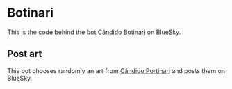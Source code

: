 * Botinari

This is the code behind the bot [[https://staging.bsky.app/profile/portinari.bsky.social][Cândido Botinari]] on BlueSky.


** Post art
This bot chooses randomly an art from [[https://en.wikipedia.org/wiki/Candido_Portinari][Cândido Portinari]] and posts them on BlueSky.



